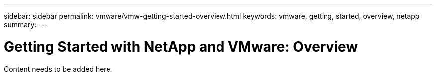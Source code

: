 ---
sidebar: sidebar
permalink: vmware/vmw-getting-started-overview.html
keywords: vmware, getting, started, overview, netapp
summary: 
---

= Getting Started with NetApp and VMware: Overview 
:hardbreaks:
:nofooter:
:icons: font
:linkattrs:
:imagesdir: ../media/

[.lead]
Content needs to be added here.